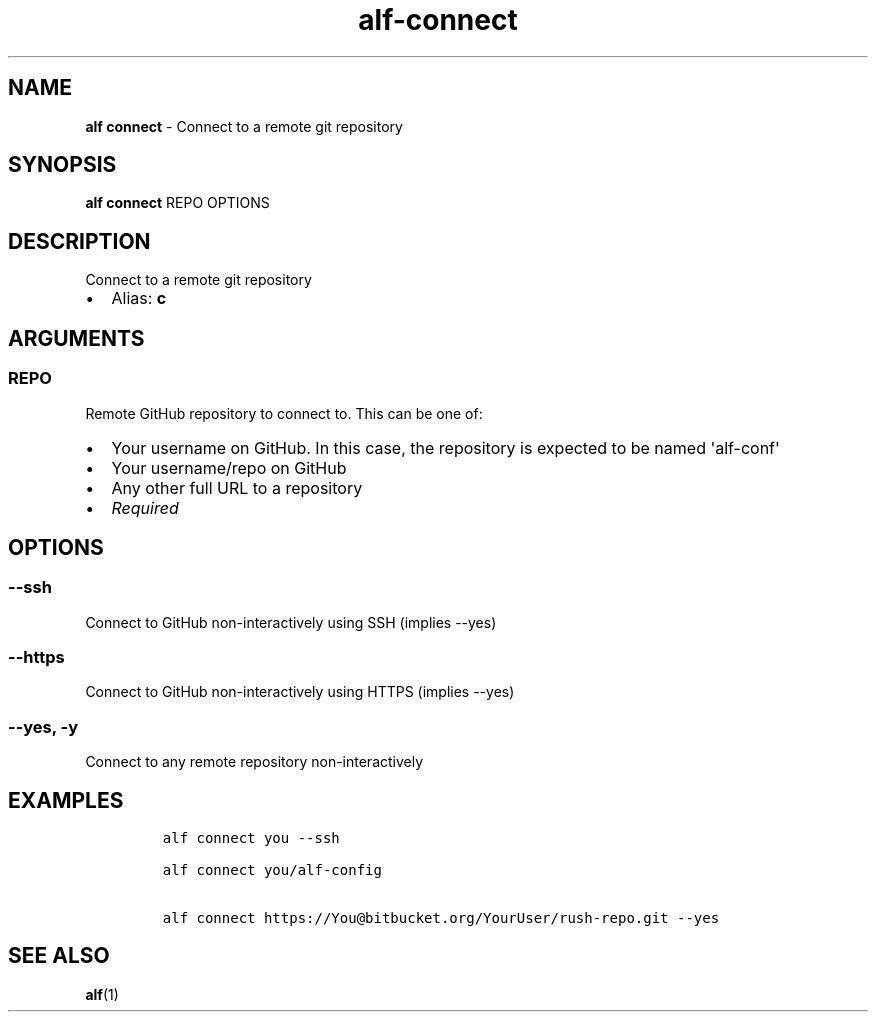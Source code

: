 .\" Automatically generated by Pandoc 3.1.6
.\"
.\" Define V font for inline verbatim, using C font in formats
.\" that render this, and otherwise B font.
.ie "\f[CB]x\f[]"x" \{\
. ftr V B
. ftr VI BI
. ftr VB B
. ftr VBI BI
.\}
.el \{\
. ftr V CR
. ftr VI CI
. ftr VB CB
. ftr VBI CBI
.\}
.TH "alf-connect" "1" "August 2023" "" "Connect to a remote git repository"
.hy
.SH NAME
.PP
\f[B]alf connect\f[R] - Connect to a remote git repository
.SH SYNOPSIS
.PP
\f[B]alf connect\f[R] REPO OPTIONS
.SH DESCRIPTION
.PP
Connect to a remote git repository
.IP \[bu] 2
Alias: \f[B]c\f[R]
.SH ARGUMENTS
.SS REPO
.PP
Remote GitHub repository to connect to.
This can be one of:
.IP \[bu] 2
Your username on GitHub.
In this case, the repository is expected to be named \[aq]alf-conf\[aq]
.IP \[bu] 2
Your username/repo on GitHub
.IP \[bu] 2
Any other full URL to a repository
.IP \[bu] 2
\f[I]Required\f[R]
.SH OPTIONS
.SS --ssh
.PP
Connect to GitHub non-interactively using SSH (implies --yes)
.SS --https
.PP
Connect to GitHub non-interactively using HTTPS (implies --yes)
.SS --yes, -y
.PP
Connect to any remote repository non-interactively
.SH EXAMPLES
.IP
.nf
\f[C]
alf connect you --ssh

alf connect you/alf-config

alf connect https://You\[at]bitbucket.org/YourUser/rush-repo.git --yes
\f[R]
.fi
.SH SEE ALSO
.PP
\f[B]alf\f[R](1)
